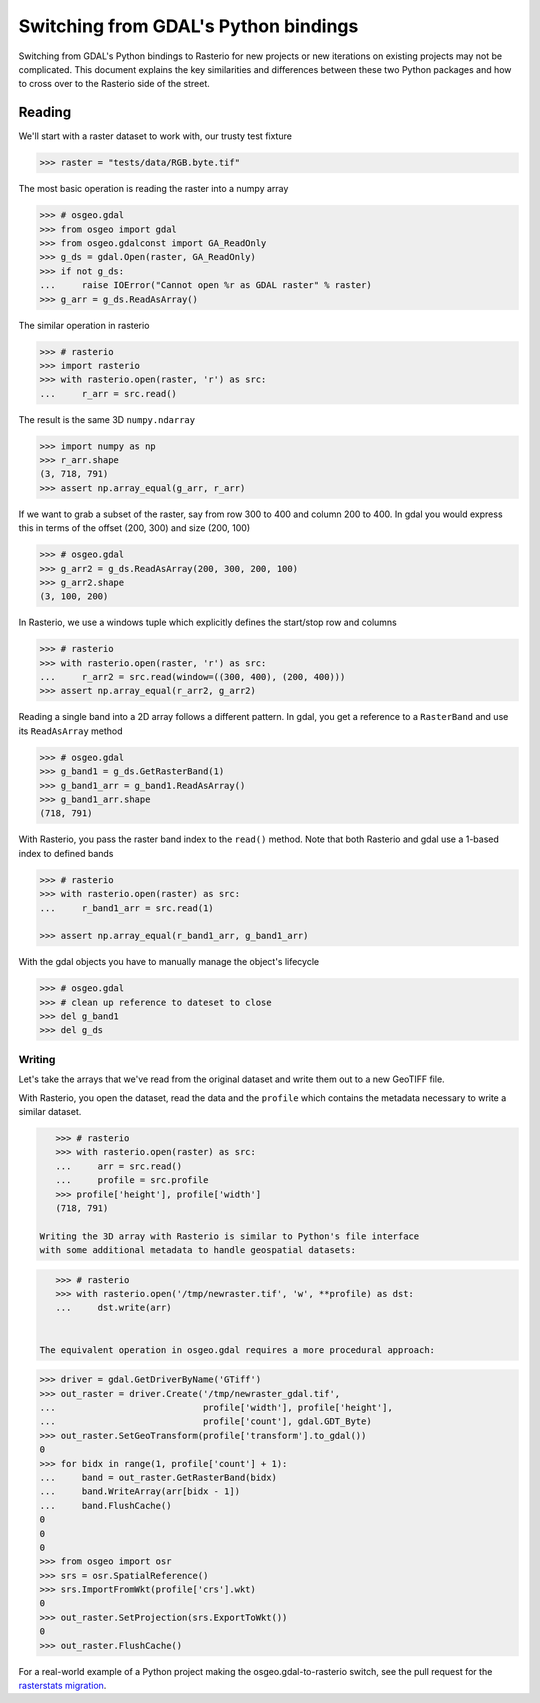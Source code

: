 =====================================
Switching from GDAL's Python bindings
=====================================

Switching from GDAL's Python bindings to Rasterio for new projects or new
iterations on existing projects may not be complicated. This document explains
the key similarities and differences between these two Python packages and how
to cross over to the Rasterio side of the street.

Reading
=======

We'll start with a raster dataset to work with, our trusty test fixture

.. code-block:: python

    >>> raster = "tests/data/RGB.byte.tif"

.. image:: /img/rgb.jpg

The most basic operation is reading the raster into a numpy array

.. code-block:: python

    >>> # osgeo.gdal
    >>> from osgeo import gdal
    >>> from osgeo.gdalconst import GA_ReadOnly
    >>> g_ds = gdal.Open(raster, GA_ReadOnly)
    >>> if not g_ds:
    ...     raise IOError("Cannot open %r as GDAL raster" % raster)
    >>> g_arr = g_ds.ReadAsArray()

The similar operation in rasterio

.. code-block:: python

    >>> # rasterio
    >>> import rasterio
    >>> with rasterio.open(raster, 'r') as src:
    ...     r_arr = src.read()


The result is the same 3D ``numpy.ndarray``

.. code-block:: python

    >>> import numpy as np
    >>> r_arr.shape
    (3, 718, 791)
    >>> assert np.array_equal(g_arr, r_arr)

If we want to grab a subset of the raster, say from row 300 to 400 and column 200 to 400.
In gdal you would express this in terms of the offset (200, 300) and size (200, 100)

.. code-block:: python

    >>> # osgeo.gdal
    >>> g_arr2 = g_ds.ReadAsArray(200, 300, 200, 100)
    >>> g_arr2.shape
    (3, 100, 200)


In Rasterio, we use a windows tuple which explicitly defines the start/stop row and columns


.. code-block:: python

    >>> # rasterio
    >>> with rasterio.open(raster, 'r') as src:
    ...     r_arr2 = src.read(window=((300, 400), (200, 400)))
    >>> assert np.array_equal(r_arr2, g_arr2)


Reading a single band into a 2D array follows a different pattern. In gdal, you get a
reference to a ``RasterBand`` and use its ``ReadAsArray`` method

.. code-block:: python

    >>> # osgeo.gdal
    >>> g_band1 = g_ds.GetRasterBand(1)
    >>> g_band1_arr = g_band1.ReadAsArray()
    >>> g_band1_arr.shape
    (718, 791)

With Rasterio, you pass the raster band index to the ``read()`` method. Note that
both Rasterio and gdal use a 1-based index to defined bands

.. code-block:: python

    >>> # rasterio
    >>> with rasterio.open(raster) as src:
    ...     r_band1_arr = src.read(1)

    >>> assert np.array_equal(r_band1_arr, g_band1_arr)


With the gdal objects you have to manually manage the object's lifecycle

.. code-block:: python

    >>> # osgeo.gdal
    >>> # clean up reference to dateset to close
    >>> del g_band1
    >>> del g_ds

Writing
~~~~~~~

Let's take the arrays that we've read from the original dataset and write them out
to a new GeoTIFF file.

With Rasterio, you open the dataset, read the data and the
``profile`` which contains the metadata necessary to write a similar dataset.

.. code-block:: python

    >>> # rasterio
    >>> with rasterio.open(raster) as src:
    ...     arr = src.read()
    ...     profile = src.profile
    >>> profile['height'], profile['width']
    (718, 791)

 Writing the 3D array with Rasterio is similar to Python's file interface
 with some additional metadata to handle geospatial datasets:

.. code-block:: python

    >>> # rasterio
    >>> with rasterio.open('/tmp/newraster.tif', 'w', **profile) as dst:
    ...     dst.write(arr)
   

 The equivalent operation in osgeo.gdal requires a more procedural approach:

.. code-block:: python

    >>> driver = gdal.GetDriverByName('GTiff')
    >>> out_raster = driver.Create('/tmp/newraster_gdal.tif',
    ...                            profile['width'], profile['height'],
    ...                            profile['count'], gdal.GDT_Byte)
    >>> out_raster.SetGeoTransform(profile['transform'].to_gdal())
    0
    >>> for bidx in range(1, profile['count'] + 1):
    ...     band = out_raster.GetRasterBand(bidx)
    ...     band.WriteArray(arr[bidx - 1])
    ...     band.FlushCache()
    0
    0
    0
    >>> from osgeo import osr
    >>> srs = osr.SpatialReference()
    >>> srs.ImportFromWkt(profile['crs'].wkt)
    0
    >>> out_raster.SetProjection(srs.ExportToWkt())
    0
    >>> out_raster.FlushCache()


For a real-world example of a Python project making the osgeo.gdal-to-rasterio switch,
see the pull request for the `rasterstats migration`_.


.. _rasterstats Migration: https://github.com/perrygeo/python-rasterstats/pull/63
.. _Python Gotchas: https://trac.osgeo.org/gdal/wiki/PythonGotchas
